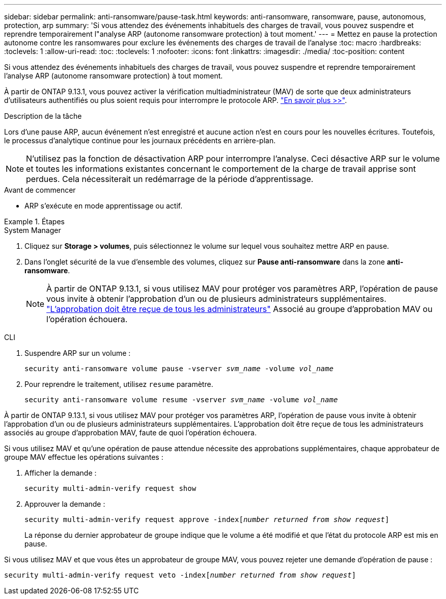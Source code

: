 ---
sidebar: sidebar 
permalink: anti-ransomware/pause-task.html 
keywords: anti-ransomware, ransomware, pause, autonomous, protection, arp 
summary: 'Si vous attendez des événements inhabituels des charges de travail, vous pouvez suspendre et reprendre temporairement l"analyse ARP (autonome ransomware protection) à tout moment.' 
---
= Mettez en pause la protection autonome contre les ransomwares pour exclure les événements des charges de travail de l'analyse
:toc: macro
:hardbreaks:
:toclevels: 1
:allow-uri-read: 
:toc: 
:toclevels: 1
:nofooter: 
:icons: font
:linkattrs: 
:imagesdir: ./media/
:toc-position: content


[role="lead"]
Si vous attendez des événements inhabituels des charges de travail, vous pouvez suspendre et reprendre temporairement l'analyse ARP (autonome ransomware protection) à tout moment.

À partir de ONTAP 9.13.1, vous pouvez activer la vérification multiadministrateur (MAV) de sorte que deux administrateurs d'utilisateurs authentifiés ou plus soient requis pour interrompre le protocole ARP. link:../multi-admin-verify/enable-disable-task.html["En savoir plus >>"^].

.Description de la tâche
Lors d'une pause ARP, aucun événement n'est enregistré et aucune action n'est en cours pour les nouvelles écritures. Toutefois, le processus d'analytique continue pour les journaux précédents en arrière-plan.


NOTE: N'utilisez pas la fonction de désactivation ARP pour interrompre l'analyse. Ceci désactive ARP sur le volume et toutes les informations existantes concernant le comportement de la charge de travail apprise sont perdues. Cela nécessiterait un redémarrage de la période d'apprentissage.

.Avant de commencer
* ARP s'exécute en mode apprentissage ou actif.


.Étapes
[role="tabbed-block"]
====
.System Manager
--
. Cliquez sur *Storage > volumes*, puis sélectionnez le volume sur lequel vous souhaitez mettre ARP en pause.
. Dans l'onglet sécurité de la vue d'ensemble des volumes, cliquez sur *Pause anti-ransomware* dans la zone *anti-ransomware*.
+

NOTE: À partir de ONTAP 9.13.1, si vous utilisez MAV pour protéger vos paramètres ARP, l'opération de pause vous invite à obtenir l'approbation d'un ou de plusieurs administrateurs supplémentaires. link:../multi-admin-verify/request-operation-task.html["L'approbation doit être reçue de tous les administrateurs"] Associé au groupe d'approbation MAV ou l'opération échouera.



--
.CLI
--
. Suspendre ARP sur un volume :
+
`security anti-ransomware volume pause -vserver _svm_name_ -volume _vol_name_`

. Pour reprendre le traitement, utilisez `resume` paramètre.
+
`security anti-ransomware volume resume -vserver _svm_name_ -volume _vol_name_`



À partir de ONTAP 9.13.1, si vous utilisez MAV pour protéger vos paramètres ARP, l'opération de pause vous invite à obtenir l'approbation d'un ou de plusieurs administrateurs supplémentaires. L'approbation doit être reçue de tous les administrateurs associés au groupe d'approbation MAV, faute de quoi l'opération échouera.

Si vous utilisez MAV et qu'une opération de pause attendue nécessite des approbations supplémentaires, chaque approbateur de groupe MAV effectue les opérations suivantes :

. Afficher la demande :
+
`security multi-admin-verify request show`

. Approuver la demande :
+
`security multi-admin-verify request approve -index[_number returned from show request_]`

+
La réponse du dernier approbateur de groupe indique que le volume a été modifié et que l'état du protocole ARP est mis en pause.



Si vous utilisez MAV et que vous êtes un approbateur de groupe MAV, vous pouvez rejeter une demande d'opération de pause :

`security multi-admin-verify request veto -index[_number returned from show request_]`

--
====